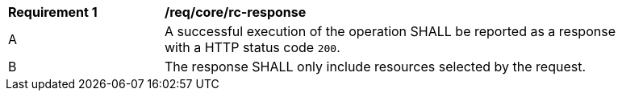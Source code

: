 [[req_core_rc-response]] 
[width="90%",cols="2,6a"]
|===
^|*Requirement {counter:req-id}* |*/req/core/rc-response* 
^|A |A successful execution of the operation SHALL be reported as a response with a HTTP status code `200`.
^|B |The response SHALL only include resources selected by the request.
|===
